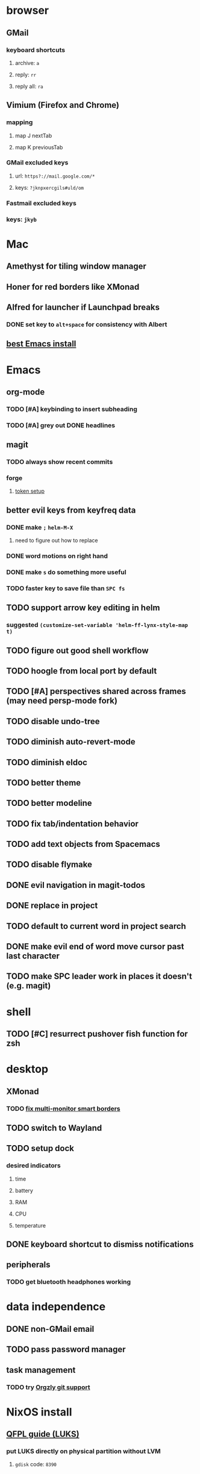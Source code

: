 * browser
** GMail
*** keyboard shortcuts
**** archive: =a=
**** reply: =rr=
**** reply all: =ra=
** Vimium (Firefox and Chrome)
*** mapping
**** map J nextTab
**** map K previousTab
*** GMail excluded keys
**** url: =https?://mail.google.com/*=
**** keys: =?jknpxercgils#uld/om=
*** Fastmail excluded keys
*** keys: =jkyb=
* Mac
** Amethyst for tiling window manager
** Honer for red borders like XMonad
** Alfred for launcher if Launchpad breaks
*** DONE set key to =alt+space= for consistency with Albert
    CLOSED: [2019-10-07 Mon 10:09]
** [[https://emacsformacosx.com/][best Emacs install]]
* Emacs
** org-mode
*** TODO [#A] keybinding to insert subheading
*** TODO [#A] grey out DONE headlines
** magit
*** TODO always show recent commits
*** forge
**** [[https://github.com/magit/ghub/issues/104#issuecomment-586970342][token setup]]
** better evil keys from keyfreq data
*** DONE make =;= =helm-M-X=
**** need to figure out how to replace
*** DONE word motions on right hand
*** DONE make =s= do something more useful
*** TODO faster key to save file than =SPC fs=
** TODO support arrow key editing in helm
*** suggested =(customize-set-variable 'helm-ff-lynx-style-map t)=
** TODO figure out good shell workflow
** TODO hoogle from local port by default
** TODO [#A] perspectives shared across frames (may need persp-mode fork)
** TODO disable undo-tree
** TODO diminish auto-revert-mode
** TODO diminish eldoc
** TODO better theme
** TODO better modeline
** TODO fix tab/indentation behavior
** TODO add text objects from Spacemacs
** TODO disable flymake
** DONE evil navigation in magit-todos
** DONE replace in project
** TODO default to current word in project search
** DONE make evil end of word move cursor past last character
** TODO make SPC leader work in places it doesn't (e.g. magit)
* shell
** TODO [#C] resurrect pushover fish function for zsh
* desktop
** XMonad
*** TODO [[https://github.com/xmonad/xmonad-contrib/issues/280][fix multi-monitor smart borders]]
** TODO switch to Wayland
** TODO setup dock
*** desired indicators
**** time
**** battery
**** RAM
**** CPU
**** temperature
** DONE keyboard shortcut to dismiss notifications
   CLOSED: [2019-12-08 Sun 12:24]
** peripherals
*** TODO get bluetooth headphones working
* data independence
** DONE non-GMail email
   CLOSED: [2019-11-23 Sat 14:49]
** TODO pass password manager
** task management
*** TODO try [[https://github.com/orgzly/orgzly-android/issues/24#issuecomment-539868242][Orgzly git support]]
* NixOS install
** [[https://qfpl.io/posts/installing-nixos/][QFPL guide (LUKS)]]
*** put LUKS directly on physical partition without LVM
**** =gdisk= code: =8390=
** [[https://elvishjerricco.github.io/2018/12/06/encrypted-boot-on-zfs-with-nixos.html][Will Fancher guide (ZFS)]]
*** ignore encrypted boot stuff
*** if =zfs= kernel module isn't loaded: =boot.supportedFilesystems = [ "zfs" ];=
*** suggested zfs devices
**** =zroot/nixos=
**** =zroot/nixos/nix=
**** =zroot/nixos/nix=
** DONE upgrade to 19.09
   CLOSED: [2019-10-09 Wed 18:05]
* misc
** TODO offsite backup
*** encrypted S3?
** TODO [#C] learn Colemak
** TODO separate NixOS and home-manager modules
** TODO convert submodules to thunks
